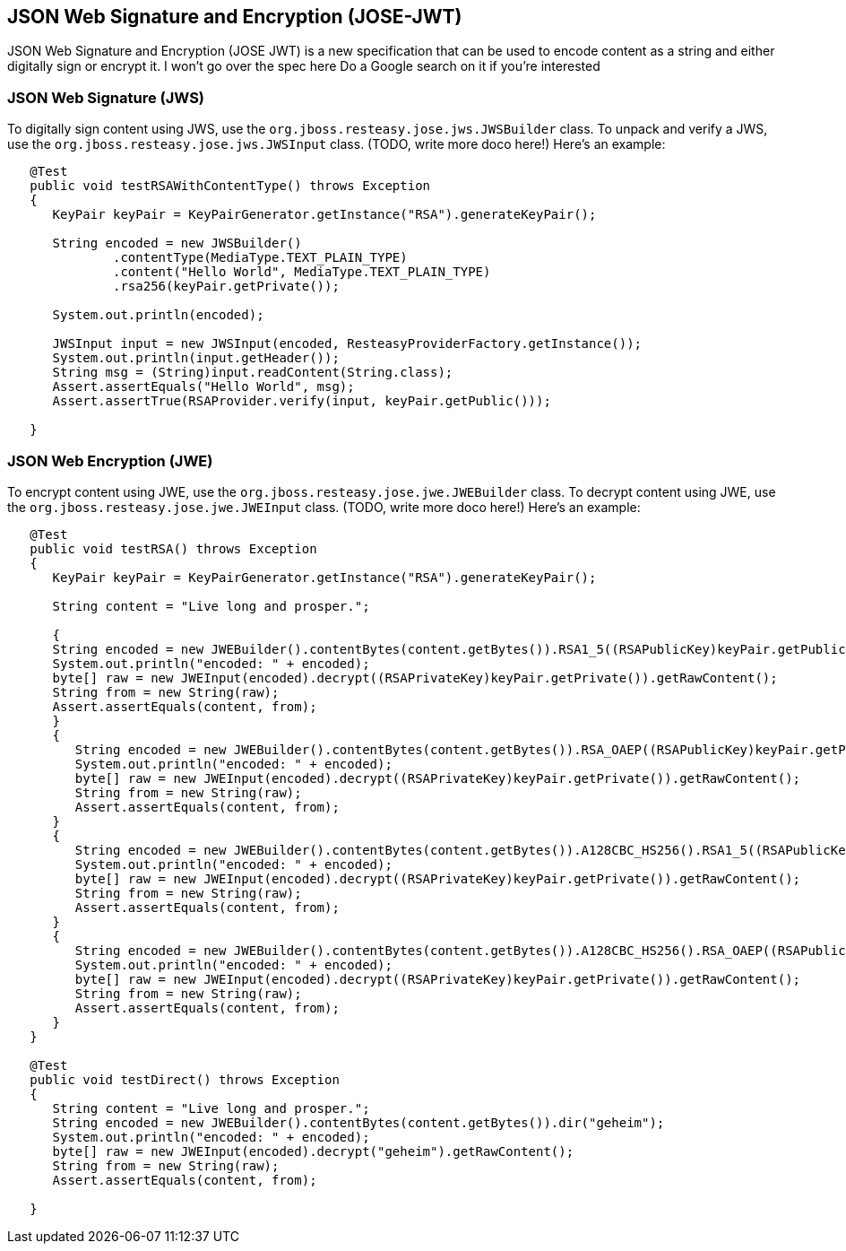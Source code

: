 == JSON Web Signature and Encryption (JOSE-JWT)

JSON Web Signature and Encryption (JOSE JWT) is a new specification that
can be used to encode content as a string and either digitally sign or
encrypt it. I won't go over the spec here Do a Google search on it if
you're interested

=== JSON Web Signature (JWS)

To digitally sign content using JWS, use the
`org.jboss.resteasy.jose.jws.JWSBuilder` class. To unpack and verify a
JWS, use the `org.jboss.resteasy.jose.jws.JWSInput` class. (TODO, write
more doco here!) Here's an example:

....
          
   @Test
   public void testRSAWithContentType() throws Exception
   {
      KeyPair keyPair = KeyPairGenerator.getInstance("RSA").generateKeyPair();

      String encoded = new JWSBuilder()
              .contentType(MediaType.TEXT_PLAIN_TYPE)
              .content("Hello World", MediaType.TEXT_PLAIN_TYPE)
              .rsa256(keyPair.getPrivate());

      System.out.println(encoded);

      JWSInput input = new JWSInput(encoded, ResteasyProviderFactory.getInstance());
      System.out.println(input.getHeader());
      String msg = (String)input.readContent(String.class);
      Assert.assertEquals("Hello World", msg);
      Assert.assertTrue(RSAProvider.verify(input, keyPair.getPublic()));

   }

      
....

=== JSON Web Encryption (JWE)

To encrypt content using JWE, use the
`org.jboss.resteasy.jose.jwe.JWEBuilder` class. To decrypt content using
JWE, use the `org.jboss.resteasy.jose.jwe.JWEInput` class. (TODO, write
more doco here!) Here's an example:

....
            
   @Test
   public void testRSA() throws Exception
   {
      KeyPair keyPair = KeyPairGenerator.getInstance("RSA").generateKeyPair();

      String content = "Live long and prosper.";

      {
      String encoded = new JWEBuilder().contentBytes(content.getBytes()).RSA1_5((RSAPublicKey)keyPair.getPublic());
      System.out.println("encoded: " + encoded);
      byte[] raw = new JWEInput(encoded).decrypt((RSAPrivateKey)keyPair.getPrivate()).getRawContent();
      String from = new String(raw);
      Assert.assertEquals(content, from);
      }
      {
         String encoded = new JWEBuilder().contentBytes(content.getBytes()).RSA_OAEP((RSAPublicKey)keyPair.getPublic());
         System.out.println("encoded: " + encoded);
         byte[] raw = new JWEInput(encoded).decrypt((RSAPrivateKey)keyPair.getPrivate()).getRawContent();
         String from = new String(raw);
         Assert.assertEquals(content, from);
      }
      {
         String encoded = new JWEBuilder().contentBytes(content.getBytes()).A128CBC_HS256().RSA1_5((RSAPublicKey)keyPair.getPublic());
         System.out.println("encoded: " + encoded);
         byte[] raw = new JWEInput(encoded).decrypt((RSAPrivateKey)keyPair.getPrivate()).getRawContent();
         String from = new String(raw);
         Assert.assertEquals(content, from);
      }
      {
         String encoded = new JWEBuilder().contentBytes(content.getBytes()).A128CBC_HS256().RSA_OAEP((RSAPublicKey)keyPair.getPublic());
         System.out.println("encoded: " + encoded);
         byte[] raw = new JWEInput(encoded).decrypt((RSAPrivateKey)keyPair.getPrivate()).getRawContent();
         String from = new String(raw);
         Assert.assertEquals(content, from);
      }
   }

   @Test
   public void testDirect() throws Exception
   {
      String content = "Live long and prosper.";
      String encoded = new JWEBuilder().contentBytes(content.getBytes()).dir("geheim");
      System.out.println("encoded: " + encoded);
      byte[] raw = new JWEInput(encoded).decrypt("geheim").getRawContent();
      String from = new String(raw);
      Assert.assertEquals(content, from);

   }
        
....
